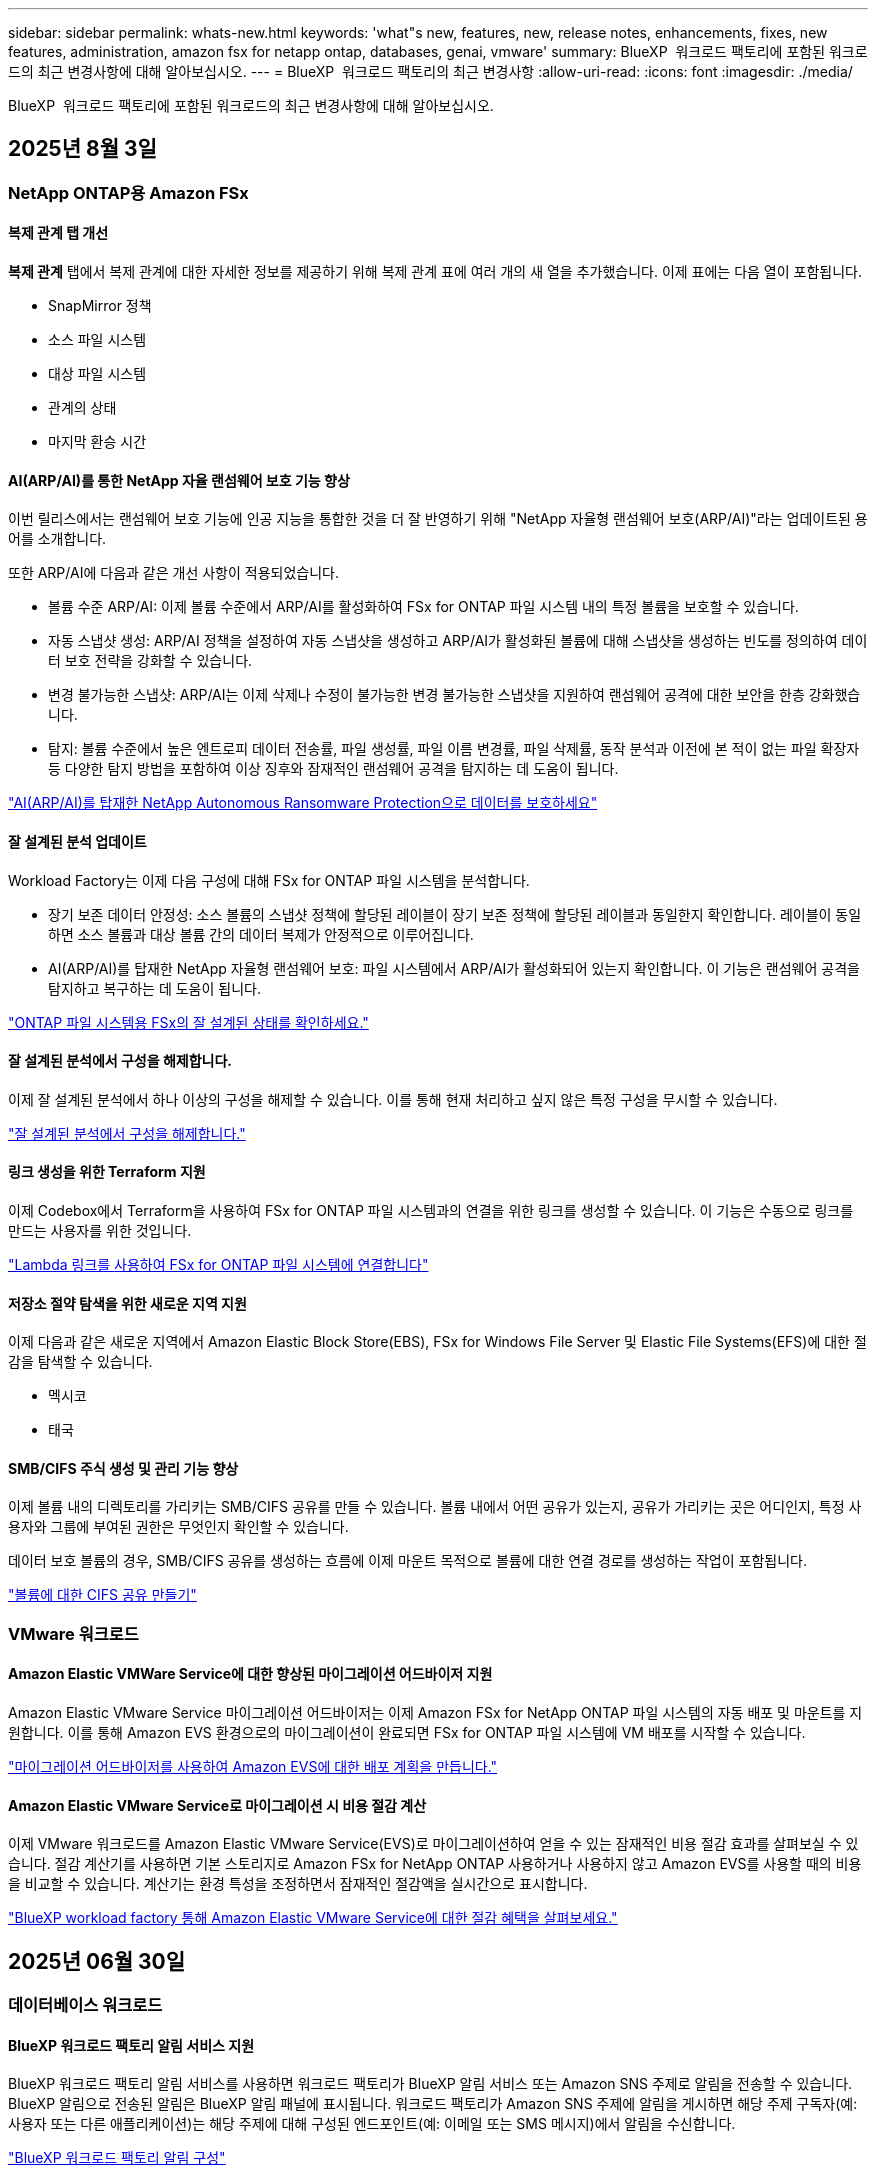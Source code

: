---
sidebar: sidebar 
permalink: whats-new.html 
keywords: 'what"s new, features, new, release notes, enhancements, fixes, new features, administration, amazon fsx for netapp ontap, databases, genai, vmware' 
summary: BlueXP  워크로드 팩토리에 포함된 워크로드의 최근 변경사항에 대해 알아보십시오. 
---
= BlueXP  워크로드 팩토리의 최근 변경사항
:allow-uri-read: 
:icons: font
:imagesdir: ./media/


[role="lead"]
BlueXP  워크로드 팩토리에 포함된 워크로드의 최근 변경사항에 대해 알아보십시오.



== 2025년 8월 3일



=== NetApp ONTAP용 Amazon FSx



==== 복제 관계 탭 개선

*복제 관계* 탭에서 복제 관계에 대한 자세한 정보를 제공하기 위해 복제 관계 표에 여러 개의 새 열을 추가했습니다. 이제 표에는 다음 열이 포함됩니다.

* SnapMirror 정책
* 소스 파일 시스템
* 대상 파일 시스템
* 관계의 상태
* 마지막 환승 시간




==== AI(ARP/AI)를 통한 NetApp 자율 랜섬웨어 보호 기능 향상

이번 릴리스에서는 랜섬웨어 보호 기능에 인공 지능을 통합한 것을 더 잘 반영하기 위해 "NetApp 자율형 랜섬웨어 보호(ARP/AI)"라는 업데이트된 용어를 소개합니다.

또한 ARP/AI에 다음과 같은 개선 사항이 적용되었습니다.

* 볼륨 수준 ARP/AI: 이제 볼륨 수준에서 ARP/AI를 활성화하여 FSx for ONTAP 파일 시스템 내의 특정 볼륨을 보호할 수 있습니다.
* 자동 스냅샷 생성: ARP/AI 정책을 설정하여 자동 스냅샷을 생성하고 ARP/AI가 활성화된 볼륨에 대해 스냅샷을 생성하는 빈도를 정의하여 데이터 보호 전략을 강화할 수 있습니다.
* 변경 불가능한 스냅샷: ARP/AI는 이제 삭제나 수정이 불가능한 변경 불가능한 스냅샷을 지원하여 랜섬웨어 공격에 대한 보안을 한층 강화했습니다.
* 탐지: 볼륨 수준에서 높은 엔트로피 데이터 전송률, 파일 생성률, 파일 이름 변경률, 파일 삭제률, 동작 분석과 이전에 본 적이 없는 파일 확장자 등 다양한 탐지 방법을 포함하여 이상 징후와 잠재적인 랜섬웨어 공격을 탐지하는 데 도움이 됩니다.


link:https://docs.netapp.com/us-en/workload-fsx-ontap/ransomware-protection.html["AI(ARP/AI)를 탑재한 NetApp Autonomous Ransomware Protection으로 데이터를 보호하세요"]



==== 잘 설계된 분석 업데이트

Workload Factory는 이제 다음 구성에 대해 FSx for ONTAP 파일 시스템을 분석합니다.

* 장기 보존 데이터 안정성: 소스 볼륨의 스냅샷 정책에 할당된 레이블이 장기 보존 정책에 할당된 레이블과 동일한지 확인합니다. 레이블이 동일하면 소스 볼륨과 대상 볼륨 간의 데이터 복제가 안정적으로 이루어집니다.
* AI(ARP/AI)를 탑재한 NetApp 자율형 랜섬웨어 보호: 파일 시스템에서 ARP/AI가 활성화되어 있는지 확인합니다. 이 기능은 랜섬웨어 공격을 탐지하고 복구하는 데 도움이 됩니다.


link:https://docs.netapp.com/us-en/workload-fsx-ontap/improve-configurations.html["ONTAP 파일 시스템용 FSx의 잘 설계된 상태를 확인하세요."]



==== 잘 설계된 분석에서 구성을 해제합니다.

이제 잘 설계된 분석에서 하나 이상의 구성을 해제할 수 있습니다. 이를 통해 현재 처리하고 싶지 않은 특정 구성을 무시할 수 있습니다.

link:https://docs.netapp.com/us-en/workload-fsx-ontap/improve-configurations.html["잘 설계된 분석에서 구성을 해제합니다."]



==== 링크 생성을 위한 Terraform 지원

이제 Codebox에서 Terraform을 사용하여 FSx for ONTAP 파일 시스템과의 연결을 위한 링크를 생성할 수 있습니다. 이 기능은 수동으로 링크를 만드는 사용자를 위한 것입니다.

link:https://docs.netapp.com/us-en/workload-fsx-ontap/create-link.html["Lambda 링크를 사용하여 FSx for ONTAP 파일 시스템에 연결합니다"]



==== 저장소 절약 탐색을 위한 새로운 지역 지원

이제 다음과 같은 새로운 지역에서 Amazon Elastic Block Store(EBS), FSx for Windows File Server 및 Elastic File Systems(EFS)에 대한 절감을 탐색할 수 있습니다.

* 멕시코
* 태국




==== SMB/CIFS 주식 생성 및 관리 기능 향상

이제 볼륨 내의 디렉토리를 가리키는 SMB/CIFS 공유를 만들 수 있습니다. 볼륨 내에서 어떤 공유가 있는지, 공유가 가리키는 곳은 어디인지, 특정 사용자와 그룹에 부여된 권한은 무엇인지 확인할 수 있습니다.

데이터 보호 볼륨의 경우, SMB/CIFS 공유를 생성하는 흐름에 이제 마운트 목적으로 볼륨에 대한 연결 경로를 생성하는 작업이 포함됩니다.

link:https://review.docs.netapp.com/us-en/workload-fsx-ontap_grogu-5684-wa-dismiss/manage-cifs-share.html#create-a-cifs-share-for-a-volume["볼륨에 대한 CIFS 공유 만들기"]



=== VMware 워크로드



==== Amazon Elastic VMWare Service에 대한 향상된 마이그레이션 어드바이저 지원

Amazon Elastic VMware Service 마이그레이션 어드바이저는 이제 Amazon FSx for NetApp ONTAP 파일 시스템의 자동 배포 및 마운트를 지원합니다. 이를 통해 Amazon EVS 환경으로의 마이그레이션이 완료되면 FSx for ONTAP 파일 시스템에 VM 배포를 시작할 수 있습니다.

https://docs.netapp.com/us-en/workload-vmware/launch-migration-advisor-evs-manual.html["마이그레이션 어드바이저를 사용하여 Amazon EVS에 대한 배포 계획을 만듭니다."]



==== Amazon Elastic VMware Service로 마이그레이션 시 비용 절감 계산

이제 VMware 워크로드를 Amazon Elastic VMware Service(EVS)로 마이그레이션하여 얻을 수 있는 잠재적인 비용 절감 효과를 살펴보실 수 있습니다. 절감 계산기를 사용하면 기본 스토리지로 Amazon FSx for NetApp ONTAP 사용하거나 사용하지 않고 Amazon EVS를 사용할 때의 비용을 비교할 수 있습니다. 계산기는 환경 특성을 조정하면서 잠재적인 절감액을 실시간으로 표시합니다.

https://docs.netapp.com/us-en/workload-vmware/calculate-evs-savings.html["BlueXP workload factory 통해 Amazon Elastic VMware Service에 대한 절감 혜택을 살펴보세요."]



== 2025년 06월 30일



=== 데이터베이스 워크로드



==== BlueXP 워크로드 팩토리 알림 서비스 지원

BlueXP 워크로드 팩토리 알림 서비스를 사용하면 워크로드 팩토리가 BlueXP 알림 서비스 또는 Amazon SNS 주제로 알림을 전송할 수 있습니다. BlueXP 알림으로 전송된 알림은 BlueXP 알림 패널에 표시됩니다. 워크로드 팩토리가 Amazon SNS 주제에 알림을 게시하면 해당 주제 구독자(예: 사용자 또는 다른 애플리케이션)는 해당 주제에 대해 구성된 엔드포인트(예: 이메일 또는 SMS 메시지)에서 알림을 수신합니다.

link:https://docs.netapp.com/us-en/workload-setup-admin/configure-notifications.html["BlueXP 워크로드 팩토리 알림 구성"^]

Workload Factory는 데이터베이스에 대해 다음과 같은 알림을 제공합니다.

* 잘 구성된 보고서
* 호스트 배포




==== 인스턴스 등록을 위한 온보딩 향상

데이터베이스용 워크로드 팩토리는 Amazon FSx for NetApp ONTAP 스토리지에서 실행되는 인스턴스를 등록하는 온보딩 프로세스를 개선했습니다. 이제 등록할 인스턴스를 대량으로 선택할 수 있습니다. 인스턴스가 등록되면 워크로드 팩토리 콘솔에서 데이터베이스 리소스를 만들고 관리할 수 있습니다.

link:https://docs.netapp.com/us-en/workload-databases/manage-instance.html["인스턴스 관리"]



==== Microsoft Multipath I/O 시간 초과 설정에 대한 분석 및 수정

이제 데이터베이스 인스턴스의 잘 설계된 상태에는 Microsoft Multipath I/O(MPIO) 시간 초과 설정에 대한 분석 및 수정 사항이 포함됩니다. MPIO 시간 제한을 60초로 설정하면 FSx for ONTAP 스토리지 연결 및 장애 조치(failover) 중 안정성이 보장됩니다. MPIO 설정이 제대로 설정되지 않은 경우, Workload Factory에서 MPIO 시간 제한 값을 60초로 설정하는 수정 사항을 제공합니다.

link:https://docs.netapp.com/us-en/workload-databases/optimize-configurations.html["워크로드 팩토리에서 잘 설계된 데이터베이스 구성을 구현합니다."]



==== 인스턴스 인벤토리의 그래픽 향상

인스턴스 인벤토리 화면에서 처리량, IOPS 등 다양한 리소스 활용도 그래프가 이제 7일치 데이터를 표시하므로 워크로드 팩토리 콘솔에서 SQL 노드의 성능을 보다 효율적으로 모니터링할 수 있습니다. SQL 노드에서 수집된 성능 지표는 Amazon CloudWatch에 저장되어 Logs Insights에 활용하거나 환경의 다른 분석 서비스와 통합할 수 있습니다.

인벤토리 내의 인스턴스 및 데이터베이스 탭에서 보호에 대한 설명과 시각화를 개선했습니다.



==== 워크로드 팩토리에서 Windows 인증 지원

이제 워크로드 팩토리는 Windows 인증 사용자를 사용하여 인스턴스를 등록하고 관리 기능의 이점을 활용하는 SQL Server 인증을 지원합니다.

link:https://docs.netapp.com/us-en/workload-databases/register-instance.html["데이터베이스의 워크로드 팩토리에 인스턴스 등록"]



== 2025년 06월 29일



=== NetApp ONTAP용 Amazon FSx



==== BlueXP 워크로드 팩토리 알림 서비스 지원

BlueXP 워크로드 팩토리 알림 서비스를 사용하면 워크로드 팩토리가 BlueXP 알림 서비스 또는 Amazon SNS 주제로 알림을 전송할 수 있습니다. BlueXP 알림으로 전송된 알림은 BlueXP 알림 패널에 표시됩니다. 워크로드 팩토리가 Amazon SNS 주제에 알림을 게시하면 해당 주제 구독자(예: 사용자 또는 다른 애플리케이션)는 해당 주제에 대해 구성된 엔드포인트(예: 이메일 또는 SMS 메시지)에서 알림을 수신합니다.

link:https://docs.netapp.com/us-en/workload-setup-admin/configure-notifications.html["BlueXP 워크로드 팩토리 알림 구성"^]



==== 스토리지 대시보드 개선

워크로드 팩토리 콘솔의 스토리지 대시보드에 새로운 절감 기회 카드가 추가되었습니다. 대시보드 상단의 카드는 Amazon Elastic Block Store(EBS), Amazon FSx for Windows File Server, Amazon Elastic File Systems(EFS)에서 실행되는 스토리지 환경에 대한 절감 기회 수를 대시보드 하단에는 Amazon 스토리지 서비스별 절감 기회(EBS, FSx for Windows File Server, EFS)를 표시하는 세 개의 새로운 카드가 추가되었습니다 모든 카드에서 절감 기회를 더 자세히 살펴볼 수 있습니다.

FSx for ONTAP 보호 범위 카드와 복제 관계 상태 카드를 통해 FSx for ONTAP 파일 시스템에 부분적으로 보호된 볼륨이 있는지 확인하고 복제 관계 관련 문제를 조사할 수 있습니다. 두 경우 모두 문제 해결을 위한 조치를 취할 수 있습니다.



==== 볼륨 탭 향상

워크로드 팩토리 콘솔의 볼륨 탭이 개선되어 FSx for ONTAP 파일 시스템을 더욱 포괄적으로 볼 수 있습니다. SSD 용량, 용량 풀, NetApp Autonomous Ransomware Protection with AI(ARP/AI)를 위한 새로운 카드가 추가되었습니다. 이 카드는 파일 시스템의 모든 볼륨에 대한 용량 사용률과 ARP/AI 보호 기능을 요약합니다.



==== 2세대 Amazon FSx for NetApp ONTAP 파일 시스템 지원

Workload Factory는 이제 2세대 Amazon FSx for NetApp ONTAP 파일 시스템을 지원합니다. Workload Factory 콘솔에서 2세대 파일 시스템을 생성, 관리 및 모니터링할 수 있습니다. 모든 신규 상용 리전이 지원됩니다.

link:https://docs.netapp.com/us-en/workload-fsx-ontap/create-file-system.html["Workload Factory에서 2세대 파일 시스템 생성"]



==== 볼륨 용량 재조정을 위한 FlexVol 볼륨 지원

FlexVol 볼륨은 워크로드 팩토리 콘솔에서 확인할 수 있습니다. FlexVol 볼륨의 잔액을 확인하고, 새 파일 추가 및 파일 증가로 인해 시간이 지남에 따라 용량 불균형이 발생할 경우 FlexVol 볼륨을 재조정하여 용량을 재분배할 수 있습니다.

link:https://docs.netapp.com/us-en/workload-fsx-ontap/rebalance-volume.html["FlexVol 볼륨의 용량 재조정"]



==== 용어 업데이트

워크로드 팩토리 콘솔에서 "자율 랜섬웨어 보호"(ARP)라는 용어가 "AI를 통한 NetApp 자율 랜섬웨어 보호"(ARP/AI)로 업데이트되었습니다.



==== 새 볼륨에 대해 기본적으로 ARP/AI가 활성화됨

워크로드 팩토리 콘솔에서 새 볼륨을 생성하면 파일 시스템에 ARP/AI 정책이 있는 경우 NetApp Autonomous Ransomware Protection with AI(ARP/AI)가 기본적으로 활성화됩니다. 즉, AI 기반 탐지 및 대응 기능을 사용하여 볼륨이 랜섬웨어 공격으로부터 자동으로 보호됩니다.

link:https://docs.netapp.com/us-en/workload-fsx-ontap/create-volume.html["워크로드 팩토리에서 볼륨을 생성합니다."]



==== 변경 불가능한 파일에 대한 복제 지원

Workload Factory는 중요한 데이터를 실수로 삭제하거나 랜섬웨어와 같은 악의적인 공격으로부터 보호하기 위해 한 FSx for ONTAP 시스템에서 다른 FSx for ONTAP 파일 시스템으로 변경 불가능한 볼륨을 복제하는 기능을 지원합니다. 대상 볼륨과 호스트 파일 시스템은 변경 불가능하거나 잠기게 되며, 대상 파일 시스템의 모든 데이터는 보존 기간이 끝날 때까지 수정하거나 삭제할 수 없습니다.

link:https://docs.netapp.com/us-en/workload-fsx-ontap/create-replication.html["복제 관계를 만드는 방법을 알아보세요"]



==== 링크 생성 중 IAM 실행 역할 및 권한 관리

이제 워크로드 팩토리 콘솔에서 링크를 생성하여 IAM 실행 역할과 연결된 권한 정책을 관리할 수 있습니다. 링크는 워크로드 팩토리 계정과 하나 이상의 FSx for ONTAP 파일 시스템 간의 연결을 설정합니다. IAM 실행 역할과 링크 권한을 할당하는 데는 자동 또는 사용자 지정, 두 가지 옵션이 있습니다. 워크로드 팩토리에서 실행 역할과 연결된 권한 정책을 관리하면 더 이상 타사 코드를 사용할 필요가 없습니다.

link:https://docs.netapp.com/us-en/workload-fsx-ontap/create-link.html["Lambda 링크를 사용하여 FSx for ONTAP 파일 시스템에 연결합니다"]



=== VMware 워크로드



==== Amazon Elastic VMWare Service에 대한 마이그레이션 어드바이저 지원 소개

VMware용 BlueXP 워크로드 팩토리가 이제 Amazon Elastic VMware Service를 지원합니다. 마이그레이션 어드바이저를 사용하여 온프레미스 VMware 워크로드를 Amazon Elastic VMware Service로 신속하게 마이그레이션하여 비용을 최적화하고 애플리케이션을 리팩토링하거나 플랫폼을 재구축할 필요 없이 VMware 환경을 더욱 효과적으로 제어할 수 있습니다.

https://docs.netapp.com/us-en/workload-vmware/launch-migration-advisor-evs-manual.html["마이그레이션 어드바이저를 사용하여 Amazon EVS에 대한 배포 계획을 만듭니다."]



=== GenAI 워크로드



==== 일반 NFS/SMB 파일 시스템에 호스팅된 데이터 소스 지원

이제 일반 SMB 또는 NFS 공유에서 데이터 소스를 추가할 수 있습니다. 이를 통해 Amazon FSx for NetApp ONTAP 이외의 파일 시스템에서 호스팅되는 볼륨에 저장된 파일을 포함할 수 있습니다.

https://docs.netapp.com/us-en/workload-genai/knowledge-base/create-knowledgebase.html#add-data-sources-to-the-knowledge-base["지식 기반에 데이터 소스 추가"]

https://docs.netapp.com/us-en/workload-genai/connector/define-connector.html#add-data-sources-to-the-connector["커넥터에 데이터 소스 추가"]



=== 설정 및 관리



==== 데이터베이스에 대한 사용 권한 업데이트

다음 권한은 이제 데이터베이스에 대한 _읽기 전용_ 모드에서 사용 가능합니다.  `cloudwatch:GetMetricData` .

https://docs.netapp.com/us-en/workload-setup-admin/permissions-reference.html#change-log["권한 참조 변경 로그"]



==== BlueXP 워크로드 팩토리 알림 서비스 지원

BlueXP 워크로드 팩토리 알림 서비스를 사용하면 워크로드 팩토리가 BlueXP 알림 서비스 또는 Amazon SNS 주제로 알림을 전송할 수 있습니다. BlueXP 알림으로 전송된 알림은 BlueXP 알림 패널에 표시됩니다. 워크로드 팩토리가 Amazon SNS 주제에 알림을 게시하면 해당 주제 구독자(예: 사용자 또는 다른 애플리케이션)는 해당 주제에 대해 구성된 엔드포인트(예: 이메일 또는 SMS 메시지)에서 알림을 수신합니다.

https://docs.netapp.com/us-en/workload-setup-admin/configure-notifications.html["BlueXP 워크로드 팩토리 알림 구성"]



== 2025년 06월 16일



=== 빌더 작업량



==== 클론 지원

이제 Builders용 BlueXP 워크로드 팩토리에서 프로젝트를 복제할 수 있습니다. 프로젝트를 복제하면 Builders는 스냅샷에서 원본과 동일한 구성으로 새 프로젝트를 생성합니다. 복제는 유사한 프로젝트를 빠르게 생성하거나 테스트 목적으로 사용할 때 유용합니다. Builders의 지침에 따라 새 프로젝트 복제본을 마운트할 수 있습니다.

https://docs.netapp.com/us-en/workload-builders/version-projects.html["Builders 프로젝트를 위한 BlueXP 워크로드 팩토리 버전 관리"]



== 2025년 06월 08일



=== NetApp ONTAP용 Amazon FSx



==== 문제 해결을 위한 새로운 잘 설계된 분석 및 지원

FSx for ONTAP 파일 시스템에 대한 자동 용량 관리가 이제 잘 설계된 상태 대시보드의 구성 분석으로 포함되었습니다.

또한, 워크로드 팩토리는 이제 다음과 같은 구성 문제를 해결하는 기능을 지원합니다.

* SSD 용량 임계값입니다
* 데이터 계층화
* 예약된 로컬 스냅샷
* ONTAP 백업을 위한 FSx
* 원격 데이터 복제
* 스토리지 효율성
* 자동 용량 관리


link:https://docs.netapp.com/us-en/workload-fsx-ontap/improve-configurations.html["구성 문제 해결"]



== 2025년 06월 03일



=== 데이터베이스 워크로드



==== PostgreSQL 및 Oracle 감지

이제 워크로드 팩토리 콘솔에서 AWS 계정에서 PostgreSQL 서버 데이터베이스와 Oracle 데이터베이스 배포를 실행하는 인스턴스를 검색할 수 있습니다. 검색된 인스턴스는 데이터베이스 인벤토리에 표시됩니다.



==== 업데이트된 "최적화" 용어

이전에는 "최적화"라고 불렸던 워크로드 팩토리는 이제 "잘 설계된 문제"와 "잘 설계된 상태"를 사용하여 데이터베이스 구성 분석을 설명하고 "수정"을 사용하여 모범 사례 권장 사항을 충족하도록 데이터베이스 구성을 개선할 수 있는 기회를 수정하는 방법을 설명합니다.

link:https://docs.netapp.com/us-en/workload-databases/optimize-overview.html["워크로드 팩토리의 데이터베이스 환경에 대한 구성 분석"]



==== 인스턴스에 대한 향상된 온보딩

인스턴스 관리에 "감지되지 않음", "관리되지 않음" 또는 "관리됨"이라는 용어를 사용하는 대신, 워크로드 팩토리는 이제 인스턴스 온보딩에 "등록"을 사용합니다. 새로운 등록 프로세스에는 인스턴스 인증 및 준비가 포함되어 워크로드 팩토리 콘솔에서 데이터베이스 구성의 리소스를 생성, 모니터링, 분석 및 수정할 수 있습니다. 등록 프로세스의 준비 단계는 인스턴스가 관리할 준비가 되었는지 여부를 나타냅니다.

link:https://docs.netapp.com/us-en/workload-databases/manage-instance.html["인스턴스 관리"]



=== GenAI 워크로드



==== 추적기를 사용하여 작업을 모니터링하고 추적할 수 있습니다

GenAI에서 Tracker 모니터링 기능을 사용할 수 있습니다. Tracker를 사용하면 보류 중, 진행 중 및 완료된 작업의 진행 상황과 상태를 모니터링 및 추적하고, 작업 및 하위 작업의 세부 정보를 검토하고, 문제나 오류를 진단하고, 실패한 작업의 매개변수를 편집하고, 실패한 작업을 다시 시도할 수 있습니다.

link:https://docs.netapp.com/us-en/workload-genai/general/monitor-operations.html["BlueXP 워크로드 팩토리의 Tracker를 사용하여 워크로드 작업을 모니터링합니다."]



==== 지식 기반에 대한 재순위 모델을 선택하세요

이제 지식 기반에 사용할 특정 리랭커 모델을 선택하여 리랭킹된 쿼리 결과의 관련성을 높일 수 있습니다. GenAI는 Cohere Rerank 및 Amazon Rerank 모델을 지원합니다.

link:https://docs.netapp.com/us-en/workload-genai/knowledge-base/create-knowledgebase.html["GenAI 기술 자료를 만듭니다"]



== 2025년 05월 04일



=== 데이터베이스 워크로드



==== 향상된 대시보드 기능

* 교차 계정 및 교차 지역 보기는 BlueXP  워크로드 팩토리 콘솔에서 탭 간을 탐색할 때 사용할 수 있습니다. 새로운 뷰를 통해 리소스 관리, 모니터링 및 최적화가 향상됩니다.
* 대시보드의 * potential savings * 타일에서 Amazon Elastic Block Store 또는 Amazon FSx for Windows 파일 서버에서 FSx for ONTAP로 전환하여 저장할 수 있는 항목을 빠르게 검토할 수 있습니다.




==== 데이터베이스 구성에 대해 Ad Hoc 스캔을 사용할 수 있습니다

데이터베이스용 BlueXP  워크로드 팩토리는 관리형 Microsoft SQL Server 인스턴스를 FSx for ONTAP 스토리지로 자동으로 검사하여 잠재적인 구성 문제가 있는지 확인합니다. 이제 매일 스캔하는 것 외에도 언제든지 스캔할 수 있습니다.



==== 온프레미스 평가 기록 제거

Microsoft SQL Server 온-프레미스 호스트의 절감 효과를 살펴본 후 BlueXP  워크로드 공장에서 온-프레미스 호스트 레코드를 제거할 수 있습니다.



==== 최적화 개선 사항



===== 클론 정리

클론 정리 진단 및 문제 해결은 비용이 많이 드는 오래된 클론을 식별하고 관리합니다. 60일이 지난 클론은 BlueXP  워크로드 팩토리 콘솔에서 새로 고치거나 삭제할 수 있습니다.



===== 구성 분석을 연기하고 해제합니다

일부 구성은 데이터베이스 환경에 적용되지 않을 수 있습니다. 이제 특정 구성 분석을 30일 연기하거나 해석을 취소할 수 있습니다.



==== 온프레미스 평가 기록 제거

Microsoft SQL Server 온-프레미스 호스트의 절감 효과를 살펴본 후 BlueXP  워크로드 공장에서 온-프레미스 호스트 레코드를 제거할 수 있습니다.



==== 사용 권한 용어가 업데이트되었습니다

워크로드 팩토리 사용자 인터페이스와 문서에서는 이제 읽기 권한을 나타내는 데 "읽기 전용"을 사용하고 자동화 권한을 나타내는 데 "읽기/쓰기"를 사용합니다.



=== VMware 워크로드



==== Amazon EC2 마이그레이션 어드바이저 개선 사항

이 VMware용 BlueXP  워크로드 팩토리에는 Amazon EC2 마이그레이션 조언자 환경이 다음과 같이 개선되었습니다.

* 데이터 소스로서의 NetApp 데이터 인프라 인사이트 *: 이제 워크로드 팩토리가 NetApp 데이터 인프라 통찰력과 직접 연결되어 EC2 마이그레이션 어드바이저 데이터 수집기를 사용할 때 VMware 배포 정보를 수집합니다.

https://docs.netapp.com/us-en/workload-vmware/launch-onboarding-advisor-native.html["마이그레이션 관리자를 사용하여 Amazon EC2에 대한 배포 계획을 생성합니다"]



==== 사용 권한 용어가 업데이트되었습니다

워크로드 팩토리 사용자 인터페이스와 문서에서는 이제 읽기 권한을 나타내는 데 "읽기 전용"을 사용하고 자동화 권한을 나타내는 데 "읽기/쓰기"를 사용합니다.



=== GenAI 워크로드



==== Amazon Q Business용 NetApp 커넥터 지원

GenAI의 이번 릴리스에서는 Amazon Q Business용 NetApp Connector에 대한 지원이 도입되어 Amazon Q Business용 커넥터를 생성할 수 있습니다. Amazon Bedrock용 GenAI 지식 기반을 구축하는 것보다 초기 구성이 적은 Amazon Q Business AI Assistant를 빠르고 쉽게 활용할 수 있습니다.

link:https://docs.netapp.com/us-en/workload-genai/connector/define-connector.html["Amazon Q Business용 NetApp 커넥터 만들기"]



==== 향상된 채팅 모델 지원

GenAI는 이제 기술 자료에 대해 다음과 같은 추가 채팅 모델을 지원합니다.

* link:https://docs.mistral.ai/getting-started/models/models_overview/["미스트랄 AI 모델"^]
* link:https://docs.aws.amazon.com/bedrock/latest/userguide/titan-text-models.html["Amazon Titan 텍스트 모델"^]
* link:https://www.llama.com/docs/model-cards-and-prompt-formats/["Meta Llama 모델"^]
* link:https://docs.ai21.com/["Jamba 1.5 모델"^]
* link:https://docs.cohere.com/docs/the-cohere-platform["COHERE 명령 모델"^]
* link:https://aws.amazon.com/bedrock/deepseek/["Deepseek 모델"^]


GenAI는 Amazon Bedrock이 지원하는 각 공급자의 모델을 지원합니다. link:https://docs.aws.amazon.com/bedrock/latest/userguide/models-supported.html["아마존 Bedrock에서 기반 모델을 지원했습니다"^]

link:https://docs.netapp.com/us-en/workload-genai/knowledge-base/create-knowledgebase.html["GenAI 기술 자료를 만듭니다"]



==== 사용 권한 용어가 업데이트되었습니다

워크로드 팩토리 사용자 인터페이스와 문서에서는 이제 읽기 권한을 나타내는 데 "읽기 전용"을 사용하고 자동화 권한을 나타내는 데 "읽기/쓰기"를 사용합니다.



=== 설정 및 관리



==== CloudShell 자동 지원

BlueXP  워크로드 팩토리 CloudShell을 사용하는 경우 명령 입력을 시작하고 Tab 키를 눌러 사용 가능한 옵션을 볼 수 있습니다. 가능성이 여러 개인 경우 CLI에 제안 목록이 표시됩니다. 이 기능은 오류를 최소화하고 명령 실행 속도를 높여 생산성을 향상시킵니다.



==== 사용 권한 용어가 업데이트되었습니다

워크로드 팩토리 사용자 인터페이스와 문서에서는 이제 읽기 권한을 나타내는 데 "읽기 전용"을 사용하고 자동화 권한을 나타내는 데 "읽기/쓰기"를 사용합니다.



=== 빌더 작업량



==== 사용 권한 용어가 업데이트되었습니다

워크로드 팩토리 사용자 인터페이스와 문서에서는 이제 읽기 권한을 나타내는 데 "읽기 전용"을 사용하고 자동화 권한을 나타내는 데 "읽기/쓰기"를 사용합니다.



== 2025년 03월 30일



=== 설정 및 관리



==== CloudShell은 ONTAP CLI 명령에 대한 AI에서 생성된 오류 응답을 보고합니다

CloudShell을 사용할 경우 ONTAP CLI 명령을 실행하고 오류가 발생할 때마다 실패 설명, 장애 원인, 상세한 해결 방법 등을 통해 AI에서 생성된 오류에 대한 응답을 받을 수 있습니다.

link:https://docs.netapp.com/us-en/workload-setup-admin/use-cloudshell.html["CloudShell을 사용합니다"]



==== IAM: SimulatePermissionPolicy 권한 업데이트

이제 AWS 계정 자격 증명을 추가하거나 GenAI 워크로드와 같은 새로운 워크로드 기능을 추가할 때 워크로드 팩토리 콘솔에서 권한을 관리할 수 있습니다 `iam:SimulatePrincipalPolicy`.

link:https://docs.netapp.com/us-en/workload-setup-admin/permissions-reference.html#change-log["권한 참조 변경 로그"]



== 2024년 12월 01일



=== 빌더 작업량



==== 빌더 워크로드 초기 릴리즈

Builders용 BlueXP  워크로드 팩토리에서는 소프트웨어 버전 사용 및 액세스를 간소화하여 사용자 지정 툴이나 스크립트가 필요하지 않습니다. 소프트웨어 버전을 Perforce Helix Core와 통합된 즉각적인 클론으로 사용하여 개발 프로세스를 위한 편리한 작업 공간으로서 시간과 리소스를 절약할 수 있습니다.

초기 릴리스에는 프로젝트 및 작업 영역을 관리하고 Codebox를 사용하여 작업을 자동화하는 기능이 포함되어 있습니다. 또한 Builders를 Perforce Helix Core와 통합하여 각 프로젝트의 다양한 버전을 관리하고 프로젝트 간에 신속하게 전환할 수 있습니다.
